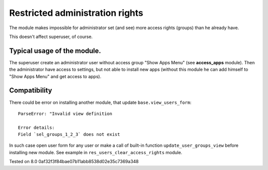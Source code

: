 Restricted administration rights
================================

The module makes impossible for administrator set (and see) more access rights (groups) than he already have.

This doesn't affect superuser, of course.

Typical usage of the module.
----------------------------

The superuser create an administrator user without access group "Show Apps Menu" (see **access_apps** module). Then the administrator have access to settings, but not able to install new apps (without this module he can add himself to "Show Apps Menu" and get access to apps).

Compatibility
-------------

There could be error on installing another module, that update ``base.view_users_form``: ::

    ParseError: "Invalid view definition

    Error details:
    Field `sel_groups_1_2_3` does not exist

In such case open user form for any user or make a call of built-in function ``update_user_groups_view`` before installing new module. See example in ``res_users_clear_access_rights`` module.

Tested on 8.0 0af32f3f84bae07b11abb8538d02e35c7369a348

